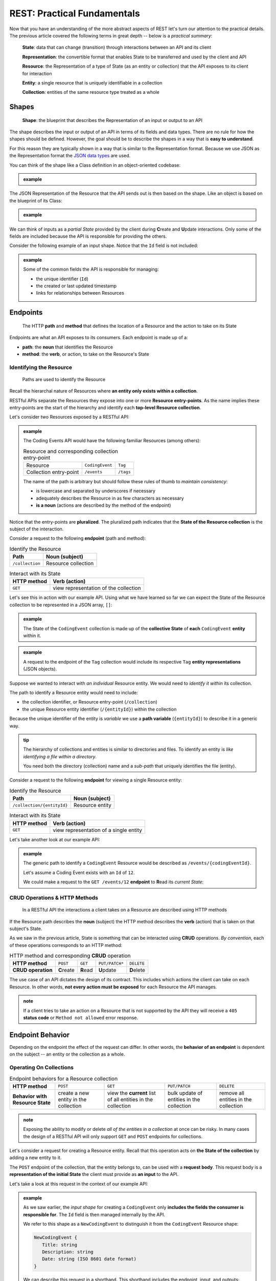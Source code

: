 ============================
REST: Practical Fundamentals
============================

Now that you have an understanding of the more abstract aspects of REST let's turn our attention to the practical details. The previous article covered the following terms in great depth -- below is a *practical summary*:

   **State**: data that can change (transition) through interactions between an API and its client

   **Representation**: the convertible format that enables State to be transferred and used by the client and API

   **Resource**: the Representation of a type of State (as an entity or collection) that the API exposes to its client for interaction

   **Entity**: a single resource that is uniquely identifiable in a collection

   **Collection**: entities of the same resource type treated as a whole

Shapes
======

   **Shape**: the blueprint that describes the Representation of an input or output to an API

The shape describes the input or output of an API in terms of its fields and data types. There are no rule for how the shapes should be defined. However, the goal should be to describe the shapes in a way that is **easy to understand**. 

For this reason they are typically shown in a way that is similar to the Representation format. Because we use JSON as the Representation format the `JSON data types <https://json-schema.org/understanding-json-schema/reference/type.html>`_ are used. 

You can think of the shape like a Class definition in an object-oriented codebase:

.. admonition:: example

   .. sourcecode:: csharp
      :caption: The internal data Model Class (blueprint) of a Coding Event

      public class CodingEvent {
         public long Id { get; set; }
         public string Title { get; set; }
         public string Description { get; set; }
         public DateTime Date { get; set; }
      }

   .. sourcecode:: json
      :caption: The output Resource shape (blueprint) of a Coding Event

      CodingEvent {
         Id: integer
         Title: string
         Description: string
         Date: string (ISO 8601 date format)
      }

The JSON Representation of the Resource that the API sends out is then based on the shape. Like an object is based on the blueprint of its Class:

.. admonition:: example
   
   .. sourcecode:: json
      :caption: sample Coding Event JSON Representation

      {
         "Id": 1,
         "Title": "Halloween Hackathon!",
         "Description": "A gathering of nerdy ghouls to work on GitHub Hacktoberfest contributions",
         "Date": "2020-10-31"
      }

We can think of inputs as a *partial State* provided by the client during **C**\reate and **U**\pdate interactions. Only some of the fields are included because the API is responsible for providing the others.

Consider the following example of an input shape. Notice that the ``Id`` field is not included:

.. admonition:: example

   .. sourcecode:: json
      :caption: The input shape (blueprint) used to Create a Coding Event

      CodingEvent {
         Title: string
         Description: string
         Date: string (ISO 8601 date format)
      }

   Some of the common fields the API is responsible for managing:

   - the unique identifier (``Id``) 
   - the created or last updated timestamp
   - links for relationships between Resources

Endpoints
=========

   The HTTP **path** and **method** that defines the location of a Resource and the action to take on its State

Endpoints are what an API exposes to its consumers. Each endpoint is made up of a:

- **path**: the **noun** that identifies the Resource
- **method**: the **verb**, or action, to take on the Resource's State

.. They are written using *relative paths*. This approach is more readable and decouples the endpoint from where the API is running (locally or in the cloud).

.. For example consider the two URLs or *absolute paths* to a Pumpkin Resource *collection*:

.. - ``http://localhost:5000/pumpkins``
.. - ``https://my-live-site.com/pumpkins``

.. If we describe the endpoint using a relative path of ``/pumpkins`` then it remains valid whether the API is *hosted locally* on our machine or *hosted remotely* in the cloud.

Identifying the Resource
------------------------

   Paths are used to identify the Resource

Recall the hierarchal nature of Resources where **an entity only exists within a collection**. 

RESTful APIs separate the Resources they expose into one or more **Resource entry-points**. As the name implies these entry-points are the start of the hierarchy and identify each **top-level Resource collection**.

Let's consider two Resources exposed by a RESTful API:

.. admonition:: example

   The Coding Events API would have the following familiar Resources (among others):

   .. list-table:: Resource and corresponding collection entry-point

      * - Resource
        - ``CodingEvent``
        - ``Tag``
      * - Collection entry-point
        - ``/events``
        - ``/tags``

   The name of the path is arbitrary but should follow these rules of thumb to *maintain consistency*:

   - is lowercase and separated by underscores if necessary
   - adequately describes the Resource in as few characters as necessary
   - **is a noun** (actions are described by the method of the endpoint)

Notice that the entry-points are **pluralized**. The pluralized path indicates that the **State of the Resource collection** is the subject of the interaction. 

Consider a request to the following **endpoint** (path and method):

.. list-table:: Identify the Resource
   :header-rows: 1

   * - Path
     - Noun (subject)
   * - ``/collection``
     - Resource collection

.. list-table:: Interact with its State
   :header-rows: 1

   * - HTTP method
     - Verb (action)
   * - ``GET``
     - view representation of the collection

Let's see this in action with our example API. Using what we have learned so far we can expect the State of the Resource collection to be represented in a JSON array, ``[]``:

.. admonition:: example

   .. sourcecode:: json
      :caption: response from a request to the GET ``/events`` endpoint

      [
         CodingEvent { ... },
         ...
      ]

   The State of the ``CodingEvent`` collection is made up of the **collective State** of **each** ``CodingEvent`` **entity** within it.

.. admonition:: example

   
   .. sourcecode:: json
      :caption: response from a request to the GET ``/tags`` endpoint

      [
         Tag { ... },
         ...
      ]

   A request to the endpoint of the ``Tag`` collection would include its respective ``Tag`` **entity representations** (JSON objects).

Suppose we wanted to interact with *an individual* Resource entity. We would need to *identify it within* its collection. 

The path to identify a Resource entity would need to include:

- the collection identifier, or Resource entry-point (``/collection``)
- the unique Resource entity identifier (``/{entityId}``) within the collection

Because the unique identifier of the entity is *variable* we use a **path variable** (``{entityId}``) to describe it in a generic way.

.. admonition:: tip

   The hierarchy of collections and entities is similar to directories and files. To identify an entity is *like identifying a file within a directory*. 
   
   You need both the directory (collection) name and a *sub-path* that uniquely identifies the file (entity).

Consider a request to the following **endpoint** for viewing a single Resource entity:

.. list-table:: Identify the Resource
   :header-rows: 1

   * - Path
     - Noun (subject)
   * - ``/collection/{entityId}``
     - Resource entity

.. list-table:: Interact with its State
   :header-rows: 1

   * - HTTP method
     - Verb (action)
   * - ``GET``
     - view representation of a single entity

Let's take another look at our example API:

.. admonition:: example

   The generic path to identify a ``CodingEvent`` Resource would be described as ``/events/{codingEventId}``.
   
   Let's assume a Coding Event exists with an ``Id`` of ``12``.
   
   We could make a request to the ``GET /events/12`` **endpoint** to **R**\ead its *current State*:

   .. sourcecode:: json
      :caption: response from a GET request to /events/12

      {
         "Id": 12,
         "Title": "Halloween Hackathon!",
         "Description": "A gathering of nerdy ghouls...",
         "Date": "2020-10-31"
      }

CRUD Operations & HTTP Methods
------------------------------

   In a RESTful API the interactions a client takes on a Resource are described using HTTP methods

If the Resource path describes the **noun** (subject) the HTTP method describes the **verb** (action) that is taken on that subject's State. 

As we saw in the previous article, State is something that can be interacted using **CRUD** operations. *By convention*, each of these operations corresponds to an HTTP method:

.. list-table:: HTTP method and corresponding **CRUD** operation
   :stub-columns: 1

   * - HTTP method
     - ``POST``
     - ``GET``
     - ``PUT/PATCH*``
     - ``DELETE``
   * - CRUD operation
     - **C**\reate
     - **R**\ead
     - **U**\pdate
     - **D**\elete

The use case of an API dictates the design of its contract. This includes which actions the client can take on each Resource. In other words, **not every action must be exposed** for each Resource the API manages.

.. admonition:: note

   If a client tries to take an action on a Resource that is not supported by the API they will receive a ``405`` **status code** or ``Method not allowed`` error response.

Endpoint Behavior
=================

Depending on the endpoint the effect of the request can differ. In other words, the **behavior of an endpoint** is dependent on the subject -- an entity or the collection as a whole.

Operating On Collections
------------------------

.. list-table:: Endpoint behaviors for a Resource collection
   :stub-columns: 1

   * - HTTP method
     - ``POST``
     - ``GET``
     - ``PUT/PATCH``
     - ``DELETE``
   * - Behavior with Resource State
     - create a new entity in the collection
     - view the **current** list of all entities in the collection
     - bulk update of entities in the collection
     - remove all entities in the collection

.. admonition:: note

   Exposing the ability to modify or delete *all of the entities in a collection* at once can be risky. In many cases the design of a RESTful API will only support ``GET`` and ``POST`` endpoints for collections. 

Let's consider a request for creating a Resource entity. Recall that this operation acts on **the State of the collection** by adding a new entity to it.

The ``POST`` endpoint of the collection, that the entity belongs to, can be used with a **request body**. This request body is a **representation of the initial State** the client must provide as **an input** to the API. 

Let's take a look at this request in the context of our example API:

.. admonition:: example

   As we saw earlier, the *input shape* for creating a ``CodingEvent`` only **includes the fields the consumer is responsible for**. The ``Id`` field is then managed internally by the API.
   
   We refer to this shape as a ``NewCodingEvent`` to distinguish it from the ``CodingEvent`` Resource shape:

   .. sourcecode:: json

      NewCodingEvent {
         Title: string
         Description: string
         Date: string (ISO 8601 date format)
      }

   We can describe this request in a shorthand. This shorthand includes the endpoint, input, and outputs:

      ``POST /events (NewCodingEvent) -> 201, CodingEvent``

   After sending this request the response would include:

   - a ``201``, or ``Created``, **status code**
   - a ``Location`` **response header**
   - the representation of the created Resource entity State (including an assigned ``Id`` field)

Operating On Entities
---------------------

.. list-table:: Endpoints behaviors for an individual Resource entity
   :stub-columns: 1

   * - HTTP method
     - ``POST``
     - ``GET``
     - ``PUT/PATCH``
     - ``DELETE``
   * - Behavior with Resource State
     - N/A (created inside a collection)
     - view the **current** entity State
     - update the entity State
     - remove the entity from the collection

.. admonition:: note

   **U**\pdating using ``PUT`` or ``PATCH`` in REST is a choice left to the API designer. This article has a great `breakdown of the subject <https://restfulapi.net/rest-put-vs-post/>`_.

   In this course we will follow the convention that ``PATCH`` is used to **U**\pdate the **State of a Resource entity**. 

When removing a Resource the client is requesting a **transition to an empty State**. This means that both the **request body** and **response body** that are transferred, *the representations of State*, are empty.

We can see this behavior in action with a request to the ``DELETE`` endpoint for a single Resource entity in our example API:

.. admonition:: example

   Let's once again assume a ``CodingEvent`` Resource exists with an ``Id`` of ``12``. If we want to remove this entity we need to issue a request to its **uniquely identified** ``DELETE`` endpoint:

      ``DELETE /events/12 -> 204``
   
   In this shorthand you can see that this request has an *empty request body*. This is the *empty State* we are requesting a transition to. 
   
   The ``204``, or ``No Content``, **status code** in the response indicates that the action was successful *and that the response body is empty*. The API transfers back a *representation of empty State* (no response body) to the client. 

.. admonition:: example

   What would happen if we made another request to the endpoint of a Resource entity that **doesn't exist**, ``DELETE /events/999``?

   We would receive a ``404``, or ``Not Found``, status code that lets us know the **request failed** because of a **client error** (providing an ``Id`` for a nonexistent Resource).

Headers & Status Codes
======================

Another aspect of a RESTful API dictates the usage of HTTP response status codes and HTTP request and response headers. 

Response status codes inform the client on if their request was handled successfully. The response status code and the attached message will include the information the client must change to fix the request.

HTTP headers are used to communicate additional information (**metadata**) about a request or response. We will explore some common HTTP headers and their usage in RESTful design.

Status Codes
------------

   Every RESTful API response includes a **status code** that indicates whether the client's request succeeded or failed

Success Status Codes
^^^^^^^^^^^^^^^^^^^^

When a request is successful the ``2XX`` status codes are used. These codes communicate to the consumer the **type of success** relative to the action that was taken. Below is a list of the common success codes you will encounter:

.. list-table:: Common client success status codes for each action
   :header-rows: 1
   :widths: 20 20 20 40

   * - HTTP method
     - Status code
     - Message
     - Response
   * - ``POST``
     - ``201``
     - ``Created``
     - Resource entity and ``Location`` header
   * - ``GET``
     - ``200``
     - ``OK``
     - Resource entity or collection
   * - ``DELETE``
     - ``204``
     - ``No Content``
     - empty response body

Failure Status Codes
^^^^^^^^^^^^^^^^^^^^

Requests can fail. A failed request is due to either the consumer or a bug in the API. Recall the status code groups that categorized the type of failure:

- **client error**: ``4XX`` status code group
- **server error**: ``5XX`` status code group

Server errors are **not something the consumer can control**. However, client errors indicate that the request can be **reissued with corrections**. Each of these status codes and messages notify the consumer of the changes needed for a success.

Let's look at some of the common client error status codes:

.. list-table:: Common client error status codes
   :header-rows: 1
   :widths: 20 30 50

   * - Status code
     - Message
     - Correction
   * - ``400``
     - ``Bad Request``
     - Client must fix errors in their request body
   * - ``401``
     - ``Unauthorized``
     - Client must **authenticate** first*
   * - ``403``
     - ``Forbidden``
     - An authenticated client is **not allowed** to perform the requested action
   * - ``404``
     - ``Not Found``
     - The path to identify the Resource is incorrect or the Resource does not exist

A bad request will include an error message in its response. The response will indicate **what the client must change** in their request body to succeed. This failure is seen when **C**\reating or **U**\pdating a Resource entity:

.. admonition:: example

   In the Coding Events API, **the State** of a ``CodingEvent`` is **validated** using the following criteria:

   - ``Title``: 10-100 characters
   - ``Description``: less than 1000 characters

   Imagine a client sending a ``PATCH`` request to **U**\pdate the ``CodingEvents`` Resource entity with an ``Id`` of ``6``. 

      ``PATCH /events/6 (PartialCodingEvent) -> CodingEvent``
   
   If their request body contained the following **invalid representation** of partial State (due to a ``Title`` field that is too short):

   .. sourcecode:: json
      :caption: invalid representation in request to PATCH /events/6 endpoint
   
      {
         "Title": "short"
      }

   The API response would have a ``400`` status code alerting the client that they must **correct their representation**. The response body would be used to communicate which aspects were invalid:

   .. sourcecode:: json
      :caption: 400 failed response body

      {
         "error": "invalid fields",
         "fields": [
            {
               "Title": "must be between 10 and 100 characters in length"
            }
         ]
      }

   Using the hints in the response the client can fix their request body and reissue the request successfully.

.. admonition:: fun fact

   The ``401``, or ``Unauthorized``, status code actually indicates that the consumer is **not authenticated**. This means the consumer has **not proven their identity** to the API.
   
   The ``403``, or ``Forbidden``, status code is a more accurate description of being **unauthorized**. After authenticating, the consumer's **authorization** can determine if they are allowed or **forbidden** from taking the requested action.

Headers
-------

   In RESTful design **headers** are used to communicate **metadata** about each interaction with a Resource

.. list-table:: Common request/response headers in REST
   :header-rows: 1
   :widths: 20 20 40 20

   * - Request/Response
     - Header
     - Meaning
     - Example
   * - Both
     - ``Content-Type``
     - The attached body has the following media type
     - ``application/json``
   * - Request
     - ``Accept``
     - The client expects the requested Resource representation in the given media type
     - ``application/json``
   * - Response
     - ``Location``
     - The created Resource representation can be found at the given URL value
     - ``/resources/{id}``

.. admonition:: tip

   The ``Authorization`` **request header** is also commonly used. Later in this course we will learn about **authenticating** with an API using this header and a `JWT access token <https://auth0.com/docs/protocols/oidc>`_.

Learning More
=============

These articles have covered the fundamental aspects of the RESTful mental model and practical usage. However, RESTful design is a deep topic that even extends *beyond the web and use of HTTP*! 

If you want to learn more the following links are a good start:

Practical Understanding
-----------------------

- `Craig Dennis: APIs for beginners (YouTube) <https://www.youtube.com/watch?v=GZvSYJDk-us&t=0s>`_
- `REST sub-collections, relationships and links <https://restful-api-design.readthedocs.io/en/latest/relationships.html>`_
- `OpenAPI specification & Swagger REST tools <https://swagger.io/specification/>`_
- The `GitHub API <https://developer.github.com/v3/>`_ and `Stripe (payment processing) API <https://stripe.com/docs/api>`_ are excellent examples of RESTful design (and fantastic documentation)

Deep Understanding
------------------

- the `REST constraints <https://www.restapitutorial.com/lessons/whatisrest.html>`_
- the `The Richardson REST maturity model <https://www.martinfowler.com/articles/richardsonMaturityModel.html>`_
- the original `REST doctoral thesis by Roy Fielding <https://www.ics.uci.edu/~fielding/pubs/dissertation/top.htm>`_